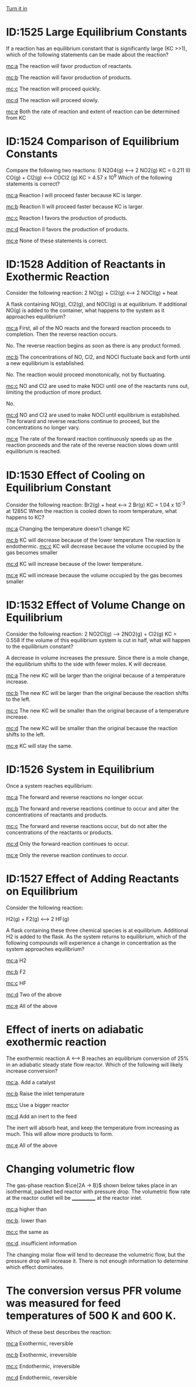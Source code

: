 #+ASSIGNMENT: quiz-4
#+POINTS: 2
#+CATEGORY: quiz
#+RUBRIC: multiple-choice
#+DUEDATE: <2016-11-21 Mon>
#+STARTUP: showeverything
#+AUTHOR: 
#+EMAIL: 


[[elisp:tq-turn-it-in][Turn it in]]

* ID:1525 Large Equilibrium Constants
  :PROPERTIES:
  :ID:       F2F5BCA86-1933-432F-9A8A-891339C05DF7
  :ANSWER:   b
  :END:

If a reaction has an equilibrium constant that is significantly large (KC >>1), which of the following statements can be made about the reaction?

[[mc:a]] The reaction will favor production of reactants.		

[[mc:b]] The reaction will favor production of products.		

[[mc:c]] The reaction will proceed quickly.		

[[mc:d]] The reaction will proceed slowly.		

[[mc:e]] Both the rate of reaction and extent of reaction can be determined from KC
#+F2F5BCA86-1933-432F-9A8A-891339C05DF7: b


* ID:1524 Comparison of Equilibrium Constants
  :PROPERTIES:
  :ID:       F784CF3B1-9158-410E-B97A-1E992221A4E6
  :ANSWER:   d
  :END:

Compare the following two reactions:
    I) N2O4(g) <--> 2 NO2(g)	         KC = 0.211
    II) CO(g) + Cl2(g) <--> COCl2 (g)	 KC = 4.57 x 10^9
Which of the following statements is correct?

[[mc:a]] Reaction I will proceed faster because KC is larger.

[[mc:b]] Reaction II will proceed faster because KC is larger.

[[mc:c]] Reaction I favors the production of products.

[[mc:d]] Reaction II favors the production of products.

[[mc:e]]  None of these statements is correct.
#+F784CF3B1-9158-410E-B97A-1E992221A4E6: d

* ID:1528 Addition of Reactants in Exothermic Reaction
  :PROPERTIES:
  :ID:       F2301DBD3-BCDF-48AE-99EA-34F756CA1F27
  :ANSWER:   d
  :END:

Consider the following reaction:
2 NO(g)  + Cl2(g) <--> 2 NOCl(g) + heat

A flask containing NO(g), Cl2(g), and NOCl(g) is at equilibrium.  If additional NO(g) is added to the container, what happens to the system as it approaches equilibrium?

[[mc:a]] First, all of the NO  reacts and the forward reaction proceeds to completion. Then the reverse reaction occurs. 

No. The reverse reaction begins as soon as there is any product formed.

[[mc:b]] The concentrations of NO, Cl2, and NOCl fluctuate back and forth until a new equilibrium is established.

No. The reaction would proceed monotonically, not by fluctuating.

[[mc:c]] NO and Cl2 are used to make NOCl until one of the reactants runs out, limiting the production of more product.

No.

[[mc:d]] NO and Cl2 are used to make NOCl until equilibrium is established. The forward and reverse reactions continue to proceed, but the concentrations no longer vary.

[[mc:e]] The rate of the forward reaction continuously speeds up as the reaction proceeds and the rate of the reverse reaction slows down until equilibrium is reached.
#+F2301DBD3-BCDF-48AE-99EA-34F756CA1F27: d

* ID:1530 Effect of Cooling on Equilibrium Constant
  :PROPERTIES:
  :ID:       E741F064-A1A1-4A00-A581-7EF066DAE9A0
  :ANSWER:   b
  :END:

Consider the following reaction:
Br2(g) + heat <--> 2 Br(g)	 KC = 1.04 x 10^{-3} at 1285C
When the reaction is cooled down to room temperature, what happens to KC?

[[mc:a]] Changing the temperature doesn’t change KC

[[mc:b]] KC will decrease because of the lower temperature
The reaction is endothermic.
[[mc:c]] KC will decrease because the volume occupied by the gas becomes smaller

[[mc:d]] KC will increase because of the lower temperature.

[[mc:e]] KC will increase because the volume occupied by the gas becomes smaller

 
#+E741F064-A1A1-4A00-A581-7EF066DAE9A0: b

* ID:1532 Effect of Volume Change on Equilibrium
  :PROPERTIES:
  :ID:       F51E3786D-D4E4-4156-A5ED-8C56C94022E8
  :ANSWER:   d
  :END:

Consider the following reaction:
2 NO2Cl(g) --> 2NO2(g) + Cl2(g)	 KC = 0.558
If the volume of this equilibrium system is cut in half, what will happen to the equilibrium constant?

A decrease in volume increases the pressure. Since there is a mole change, the equilibrium shifts to the side with fewer moles. K will decrease.

[[mc:a]] The new KC will be larger than the original because of a temperature increase.

[[mc:b]] The new KC will be larger than the original because the reaction shifts to the left.

[[mc:c]] The new KC will be smaller than the original because of a temperature increase.

[[mc:d]] The new KC will be smaller than the original because the reaction shifts to the left.

[[mc:e]] KC will stay the same.
#+F51E3786D-D4E4-4156-A5ED-8C56C94022E8: d

* ID:1526 System in Equilibrium
  :PROPERTIES:
  :ID:       D54A69A5-7E1C-41EE-9698-3159E49784F7
  :ANSWER:   c
  :END:

Once a system reaches equilibrium:

[[mc:a]] The forward and reverse reactions no longer occur.

[[mc:b]] The forward and reverse reactions continue to occur and alter the concentrations of reactants and products.

[[mc:c]] The forward and reverse reactions occur, but do not alter the concentrations of the reactants or products.

[[mc:d]]  Only the forward reaction continues to occur.

[[mc:e]]  Only the reverse reaction continues to occur.
#+D54A69A5-7E1C-41EE-9698-3159E49784F7: c

* ID:1527 Effect of Adding Reactants on Equilibrium
  :PROPERTIES:
  :ID:       F19C2134-04D1-432D-81CC-16C54FE26844
  :ANSWER:   e
  :END:
Consider the following reaction:

H2(g) + F2(g) <--> 2 HF(g)

A flask containing these three chemical species is at equilibrium.  Additional H2 is added to the flask.  As the system returns to equilibrium, which of the following compounds will experience a change in concentration as the system approaches equilibrium?

[[mc:a]] H2

[[mc:b]] F2

[[mc:c]] HF

[[mc:d]] Two of the above

[[mc:e]] All of the above
#+F19C2134-04D1-432D-81CC-16C54FE26844: e

* Effect of inerts on adiabatic exothermic reaction
  :PROPERTIES:
  :ID:       D2A37110-AA63-4691-B9AE-0E49756C798C
  :ANSWER:   d
  :END:

The exothermic reaction A <--> B reaches an equilibrium conversion of 25% in an adiabatic steady state flow reactor. Which of the following will likely increase conversion?

[[mc:a]]. Add a catalyst 

[[mc:b]] Raise the inlet temperature 

[[mc:c]] Use a bigger reactor 

[[mc:d]] Add an inert to the feed 

The inert will absorb heat, and keep the temperature from increasing as much. This will allow more products to form. 

[[mc:e]] All of the above 
#+D2A37110-AA63-4691-B9AE-0E49756C798C: d

* Changing volumetric flow
  :PROPERTIES:
  :ID:       EBA077D5-1853-41F1-AB8D-CC9C7D535608
  :ANSWER:   d
  :END:

The gas-phase reaction $\ce{2A -> B}$ shown below takes place in an isothermal, packed bed reactor with pressure drop. The volumetric flow rate at the reactor outlet will be ____________ at the reactor inlet.


[[mc:a]] higher than 

[[mc:b]]. lower than 

[[mc:c]] the same as 

[[mc:d]]. insufficient information 

The changing molar flow will tend to decrease the volumetric flow, but the pressure drop will increase it. There is not enough information to determine which effect dominates.

#+EBA077D5-1853-41F1-AB8D-CC9C7D535608: d

* The conversion versus PFR volume was measured for feed temperatures of 500 K and 600 K. 
  :PROPERTIES:
  :ID:       C12C244C-E8DA-415F-81F4-EBD57E427F91
  :ANSWER:   a
  :END:

#+attr_org: :width 300
[[./pfr-conversion.png]]

Which of these best describes the reaction:

[[mc:a]] Exothermic, reversible  

[[mc:b]] Exothermic, irreversible 

[[mc:c]] Endothermic, irreversible 

[[mc:d]] Endothermic, reversible 
#+C12C244C-E8DA-415F-81F4-EBD57E427F91: a
